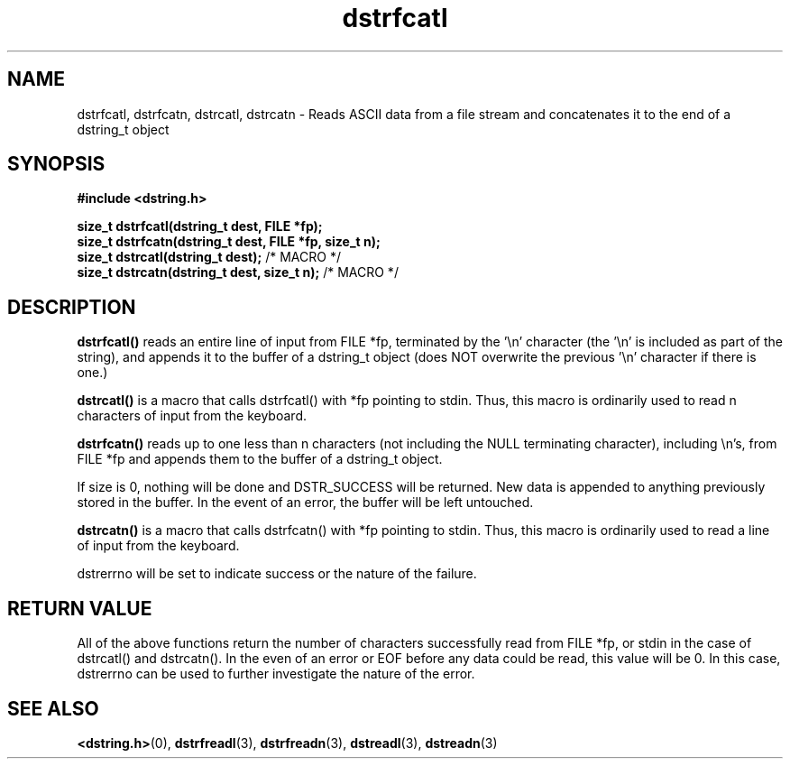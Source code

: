 .TH "dstrfcatl" 3 "12 July 2007" "dstrfcatl" "Dstring Library"

.SH NAME
dstrfcatl, dstrfcatn, dstrcatl, dstrcatn - Reads ASCII data from a file stream and concatenates it to the end of a dstring_t object

.SH SYNOPSIS
.B "#include <dstring.h>"
.br

.B "size_t dstrfcatl(dstring_t dest, FILE *fp);"
.br
.B "size_t dstrfcatn(dstring_t dest, FILE *fp, size_t n);"
.br
.B "size_t dstrcatl(dstring_t dest);"
/* MACRO */
.br
.B "size_t dstrcatn(dstring_t dest, size_t n);"
/* MACRO */
.br

.SH DESCRIPTION

.B "dstrfcatl()"
reads an entire line of input from FILE *fp, terminated by the '\\n' \
character (the '\\n' is included as part of the string), and appends it to \
the buffer of a dstring_t object (does NOT overwrite the previous '\\n' \
character if there is one.)

.B "dstrcatl()"
is a macro that calls dstrfcatl() with *fp pointing to stdin.  Thus, this \
macro is ordinarily used to read n characters of input from the keyboard.

.B "dstrfcatn()"
reads up to one less than n characters (not including the NULL terminating \
character), including \\n's, from FILE *fp and appends them to the buffer of \
a dstring_t object.

If size is 0, nothing will be done and DSTR_SUCCESS will be returned.  New \
data is appended to anything previously stored in the buffer.  In the event \
of an error, the buffer will be left untouched.

.B "dstrcatn()"
is a macro that calls dstrfcatn() with *fp pointing to stdin.  Thus, this \
macro is ordinarily used to read a line of input from the keyboard.

dstrerrno will be set to indicate success or the nature of the failure.

.SH RETURN VALUE

All of the above functions return the number of characters successfully read \
from FILE *fp, or stdin in the case of dstrcatl() and dstrcatn().  In the \
even of an error or EOF before any data could be read, this value will be 0. \
In this case, dstrerrno can be used to further investigate the nature of the \
error.

.SH SEE ALSO
.BR <dstring.h> (0),
.BR dstrfreadl (3),
.BR dstrfreadn (3),
.BR dstreadl (3),
.BR dstreadn (3)
